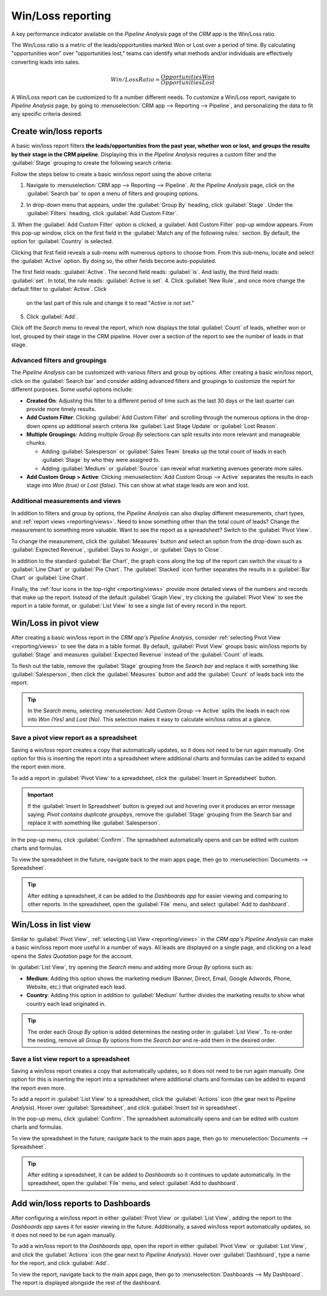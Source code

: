 ==================
Win/Loss reporting
==================

A key performance indicator available on the *Pipeline Analysis* page of the *CRM* app is the
Win/Loss ratio. 

The Win/Loss ratio is a metric of the leads/opportunities marked Won or Lost over a period of
time. By calculating "opportunities won" over "opportunities lost," teams can identify what methods
and/or individuals are effectively converting leads into sales.

.. math::
   \begin{equation}
   Win/Loss Ratio = \frac{Opportunities Won}{Opportunities Lost}
   \end{equation}

A Win/Loss report can be customized to fit a number different needs. To customize a Win/Loss report,
navigate to *Pipeline Analysis* page, by going to :menuselection:`CRM app --> Reporting -->
Pipeline`, and personalizing the data to fit any specific criteria desired.

.. example::
   A sales manager might group wins and losses by salesperson, or sales team, to see who has the
   best conversion rate. Or, a marketing team might group by sources, or medium, to determine where
   their advertising has been most successful.

.. seealso::
   - :doc:`../acquire_leads/convert`
   - :doc:`../acquire_leads/send_quotes`
   - :doc:`../pipeline/lost_opportunities`

Create win/loss reports
=======================

A basic win/loss report filters **the leads/opportunities from the past year, whether won or
lost, and groups the results by their stage in the CRM pipeline**. Displaying this in the
*Pipeline Analysis* requires a custom filter and the :guilabel:`Stage` grouping to create the
following search criteria:

.. image:: win_loss/search-criteria-for-basic-win-loss.png
   :align: center
   :alt: The search criteria for win/loss reports is Created On, Stage, and Active is in true false.

Follow the steps below to create a basic win/loss report using the above criteria:

1. Navigate to :menuselection:`CRM app --> Reporting --> Pipeline`. At the *Pipeline Analysis* page,
   click on the :guilabel:`Search bar` to open a menu of filters and grouping options.

.. image:: win_loss/filters-for-basic-win-loss-report.png
   :align: center
   :alt: The Search menu containing the filters for a basic win/loss report.

2. In drop-down menu that appears, under the :guilabel:`Group By` heading, click :guilabel:`Stage`.
   Under the :guilabel:`Filters` heading, click :guilabel:`Add Custom Filter`.
3. When the :guilabel:`Add Custom Filter` option is clicked, a :guilabel:`Add Custom Filter` pop-up
window appears. From this pop-up window, click on the first field in the :guilabel:`Match any of the
following rules:` section. By default, the option for :guilabel:`Country` is selected.

Clicking that first field reveals a sub-menu with numerous options to choose from. From this
sub-menu, locate and select the :guilabel:`Active` option. By doing so, the other fields become
auto-populated.

The first field reads: :guilabel:`Active`. The second field reads: :guilabel:`is`. And lastly, the
third field reads: :guilabel:`set`. In total, the rule reads: :guilabel:`Active is set`.
4. Click :guilabel:`New Rule`, and once more change the default filter to :guilabel:`Active`. Click
   on the last part of this rule and change it to read "`Active` `is` `not set`."
5. Click :guilabel:`Add`.

.. image:: win_loss/add-custom-active-filter.png
   :align: center
   :alt: The Add Custom Filter menu showing two rules: (1) Active is set, and (2) Active is not set.

Click off the *Search* menu to reveal the report, which now displays the total :guilabel:`Count` of
leads, whether won or lost, grouped by their stage in the CRM pipeline. Hover over a section of the
report to see the number of leads in that stage.

.. image:: win_loss/basic-win-loss-report.png
   :align: center
   :alt: A basic win/loss report showing all leads whether won or lost grouped by stage.

Advanced filters and groupings
------------------------------

The *Pipeline Analysis* can be customized with various filters and group by options. After
creating a basic win/loss report, click on the :guilabel:`Search bar` and consider adding advanced
filters and groupings to customize the report for different purposes. Some useful options
include:

- **Created On**: Adjusting this filter to a different period of time such as the last 30 days
  or the last quarter can provide more timely results.
- **Add Custom Filter**: Clicking :guilabel:`Add Custom Filter` and scrolling through the numerous
  options in the drop-down opens up additional search criteria like :guilabel:`Last Stage Update` or
  :guilabel:`Lost Reason`.
- **Multiple Groupings**: Adding multiple *Group By* selections can split results into more
  relevant and manageable chunks.

  - Adding :guilabel:`Salesperson` or :guilabel:`Sales Team` breaks up the total count of leads in
    each :guilabel:`Stage` by who they were assigned to.
  - Adding :guilabel:`Medium` or :guilabel:`Source` can reveal what marketing avenues generate more
    sales.
- **Add Custom Group > Active**: Clicking :menuselection:`Add Custom Group --> Active` separates the
  results in each stage into *Won (true)* or *Lost (false)*. This can show at what stage leads are
  won and lost.

.. image:: win_loss/search-panel-filters-and-group-by-options.png
   :align: center
   :alt: The Search menu open and the Won and Lost filters highlighted.

Additional measurements and views
---------------------------------

In addition to filters and group by options, the *Pipeline Analysis* can also display different
measurements, chart types, and :ref:`report views <reporting/views>`. Need to know something other
than the total count of leads? Change the measurement to something more valuable. Want to see the
report as a spreadsheet? Switch to the :guilabel:`Pivot View`.

To change the measurement, click the :guilabel:`Measures` button and select an option from the
drop-down such as :guilabel:`Expected Revenue`, :guilabel:`Days to Assign`, or
:guilabel:`Days to Close`.

.. image:: win_loss/measure-button-menu.png
   :align: center
   :alt: The Measures drop-down menu showing Count, Expected Revenue, and other options.

In addition to the standard :guilabel:`Bar Chart`, the graph icons along the top of the report can
switch the visual to a :guilabel:`Line Chart` or :guilabel:`Pie Chart`. The :guilabel:`Stacked` icon
further separates the results in a :guilabel:`Bar Chart` or :guilabel:`Line Chart`.

.. image:: win_loss/graph-icons.png
   :align: center
   :alt: The graph icons along the top of the report change how the results are displayed visually.

Finally, the :ref:`four icons in the top-right <reporting/views>` provide more detailed views of the
numbers and records that make up the report. Instead of the default :guilabel:`Graph View`, try
clicking the :guilabel:`Pivot View` to see the report in a table format, or :guilabel:`List View`
to see a single list of every record in the report.

.. image:: win_loss/pivot-and-list-views.png
   :align: center
   :alt: The same win/loss report displays different information when using Pivot View or List View.

Win/Loss in pivot view
======================

After creating a basic win/loss report in the *CRM app's Pipeline Analysis*, consider
:ref:`selecting Pivot View <reporting/views>` to see the data in a table format. By default,
:guilabel:`Pivot View` groups basic win/loss reports by :guilabel:`Stage` and measures
:guilabel:`Expected Revenue` instead of the :guilabel:`Count` of leads.

To flesh out the table, remove the :guilabel:`Stage` grouping from the *Search bar* and replace it
with something like :guilabel:`Salesperson`, then click the :guilabel:`Measures` button and add the
:guilabel:`Count` of leads back into the report.

.. image:: win_loss/win-loss-pivot-view.png
   :align: center
   :alt: A win/loss report in Pivot View displays the data in table form.

.. tip::
   In the *Search* menu, selecting :menuselection:`Add Custom Group --> Active` splits the leads in
   each row into *Won (Yes)* and *Lost (No)*. This selection makes it easy to calculate win/loss
   ratios at a glance.

Save a pivot view report as a spreadsheet
-----------------------------------------

Saving a win/loss report creates a copy that automatically updates, so it does not need to be run
again manually. One option for this is inserting the report into a spreadsheet where additional
charts and formulas can be added to expand the report even more.

To add a report in :guilabel:`Pivot View` to a spreadsheet, click the
:guilabel:`Insert in Spreadsheet` button.

.. important::
   If the :guilabel:`Insert In Spreadsheet` button is greyed out and hovering over it produces an
   error message saying: *Pivot contains duplicate groupbys*, remove the :guilabel:`Stage` grouping
   from the Search bar and replace it with something like :guilabel:`Salesperson`.

In the pop-up menu, click :guilabel:`Confirm`. The spreadsheet automatically opens and can be edited
with custom charts and formulas.

.. image:: win_loss/pivot-view-in-spreadsheet.png
   :align: center
   :alt: A pivot view report in a spreadsheet with additional charts and formulas.

To view the spreadsheet in the future, navigate back to the main apps page, then go to
:menuselection:`Documents --> Spreadsheet`.

.. tip::
   After editing a spreadsheet, it can be added to the *Dashboards app* for easier viewing and
   comparing to other reports. In the spreadsheet, open the :guilabel:`File` menu, and select
   :guilabel:`Add to dashboard`.

Win/Loss in list view
=====================

Similar to :guilabel:`Pivot View`, :ref:`selecting List View <reporting/views>` in the *CRM app's
Pipeline Analysis* can make a basic win/loss report more useful in a number of ways. All leads are
displayed on a single page, and clicking on a lead opens the *Sales Quotation* page for the account.

.. image:: win_loss/win-loss-list-view.png
   :align: center
   :alt: A win/loss report in List View displays all leads in an easy-to-read list.

In :guilabel:`List View`, try opening the *Search* menu and adding more *Group By* options such as:

- **Medium**: Adding this option shows the marketing medium (Banner, Direct, Email, Google
  Adwords, Phone, Website, etc.) that originated each lead.
- **Country**: Adding this option in addition to :guilabel:`Medium` further divides the
  marketing results to show what country each lead originated in.

.. tip::
   The order each *Group By* option is added determines the nesting order in :guilabel:`List View`.
   To re-order the nesting, remove all *Group By* options from the *Search bar* and re-add them in
   the desired order.

Save a list view report to a spreadsheet
----------------------------------------

Saving a win/loss report creates a copy that automatically updates, so it does not need to be run
again manually. One option for this is inserting the report into a spreadsheet where additional
charts and formulas can be added to expand the report even more.

To add a report in :guilabel:`List View` to a spreadsheet, click the :guilabel:`Actions` icon (the
gear next to *Pipeline Analysis*). Hover over :guilabel:`Spreadsheet`, and click
:guilabel:`Insert list in spreadsheet`.

.. image:: win_loss/add-list-view-to-spreadsheet.png
   :align: center
   :alt: In the Pipeline Analysis, click the gear icon and select "Insert List in spreadsheet".

In the pop-up menu, click :guilabel:`Confirm`. The spreadsheet automatically opens and can be edited
with custom charts and formulas.

To view the spreadsheet in the future, navigate back to the main apps page, then go to
:menuselection:`Documents --> Spreadsheet`.

.. tip::
   After editing a spreadsheet, it can be added to *Dashboards* so it continues to update
   automatically. In the spreadsheet, open the :guilabel:`File` menu, and select
   :guilabel:`Add to dashboard`.

Add win/loss reports to Dashboards
==================================

After configuring a win/loss report in either :guilabel:`Pivot View` or :guilabel:`List View`,
adding the report to the *Dashboards app* saves it for easier viewing in the future. Additionally, a
saved win/loss report automatically updates, so it does not need to be run again manually.

To add a win/loss report to the *Dashboards app*, open the report in either :guilabel:`Pivot View`
or :guilabel:`List View`, and click the :guilabel:`Actions` icon (the gear next to *Pipeline
Analysis*). Hover over :guilabel:`Dashboard`, type a name for the report, and click :guilabel:`Add`.

.. image:: win_loss/add-to-dashboard.png
   :align: center
   :alt: In the Pipeline Analysis, click the gear icon, hover over Dashboard, and click Add.

To view the report, navigate back to the main apps page, then go to
:menuselection:`Dashboards --> My Dashboard`. The report is displayed alongside the rest of the
dashboard.

.. image:: win_loss/reports-in-my-dashboard.png
   :align: center
   :alt: A Win/Loss report saved to My Dashboard for easier viewing and automatic updates.

